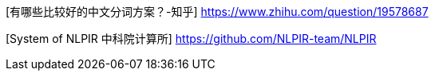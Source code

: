 [有哪些比较好的中文分词方案？-知乎] https://www.zhihu.com/question/19578687

[System of NLPIR 中科院计算所] https://github.com/NLPIR-team/NLPIR
